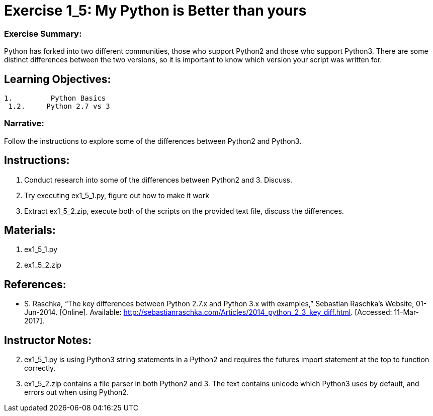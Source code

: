 :doctype: book
:stylesheet: ../prog.css

= Exercise 1_5: My Python is Better than yours

=== Exercise Summary:
Python has forked into two different communities, those who support Python2 and those who support Python3.  There are some distinct differences between the two versions, so it is important to know which version your script was written for.

== Learning Objectives:
----
1.         Python Basics
 1.2.     Python 2.7 vs 3
----

=== Narrative:
Follow the instructions to explore some of the differences between Python2 and Python3.

== Instructions:
. Conduct research into some of the differences between Python2 and 3.  Discuss.
. Try executing ex1_5_1.py, figure out how to make it work
. Extract ex1_5_2.zip, execute both of the scripts on the provided text file, discuss the differences.

== Materials:
. ex1_5_1.py
. ex1_5_2.zip

== References:
* S. Raschka, “The key differences between Python 2.7.x and Python 3.x with examples,” Sebastian Raschka's Website, 01-Jun-2014. [Online]. Available: http://sebastianraschka.com/Articles/2014_python_2_3_key_diff.html. [Accessed: 11-Mar-2017].

== Instructor Notes:

[start=2]
. ex1_5_1.py is using Python3 string statements in a Python2 and requires the futures import statement at the top to function correctly.
. ex1_5_2.zip contains a file parser in both Python2 and 3.  The text contains unicode which Python3 uses by default, and errors out when using Python2.
